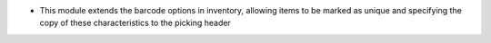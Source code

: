 * This module extends the barcode options in inventory, allowing items to be marked as unique and specifying the copy of these characteristics to the picking header
